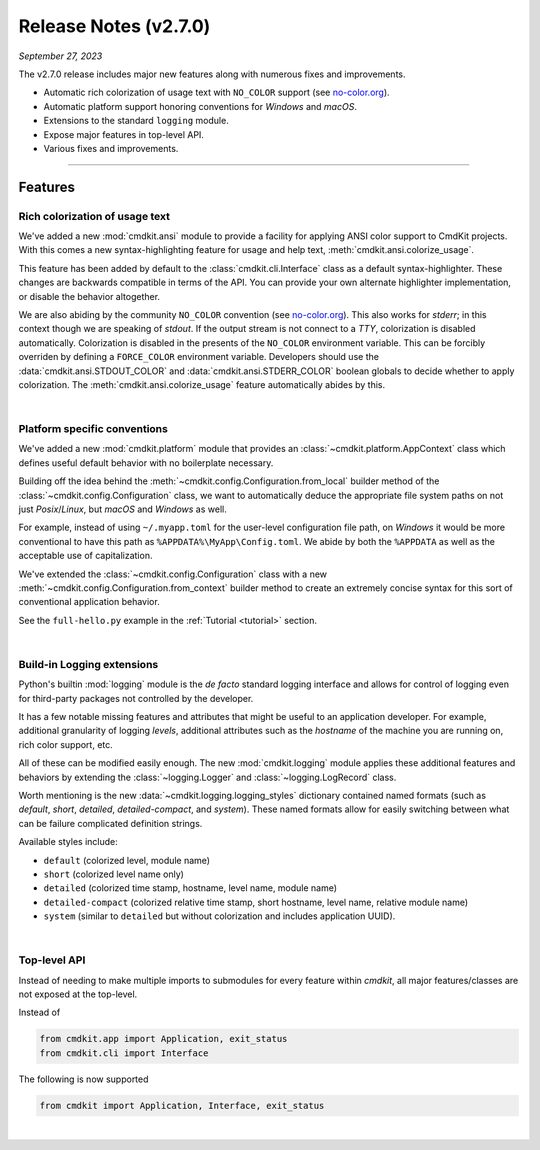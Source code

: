 .. _20230927_2_7_0_release:

Release Notes (v2.7.0)
======================

`September 27, 2023`

The v2.7.0 release includes major new features along with numerous fixes and improvements.

- Automatic rich colorization of usage text with ``NO_COLOR`` support (see `no-color.org <https://no-color.org>`_).
- Automatic platform support honoring conventions for `Windows` and `macOS`.
- Extensions to the standard ``logging`` module.
- Expose major features in top-level API.
- Various fixes and improvements.

-----

Features
--------

Rich colorization of usage text
^^^^^^^^^^^^^^^^^^^^^^^^^^^^^^^

We've added a new :mod:`cmdkit.ansi` module to provide a facility for applying ANSI
color support to CmdKit projects. With this comes a new syntax-highlighting feature
for usage and help text, :meth:`cmdkit.ansi.colorize_usage`.

This feature has been added by default to the :class:`cmdkit.cli.Interface` class
as a default syntax-highlighter. These changes are backwards compatible in terms of
the API. You can provide your own alternate highlighter implementation, or disable
the behavior altogether.

We are also abiding by the community ``NO_COLOR`` convention (see `no-color.org <https://no-color.org>`_).
This also works for `stderr`; in this context though we are speaking of `stdout`.
If the output stream is not connect to a `TTY`, colorization is disabled automatically.
Colorization is disabled in the presents of the ``NO_COLOR`` environment variable.
This can be forcibly overriden by defining a ``FORCE_COLOR`` environment variable.
Developers should use the :data:`cmdkit.ansi.STDOUT_COLOR` and
:data:`cmdkit.ansi.STDERR_COLOR` boolean globals to decide whether to apply colorization.
The :meth:`cmdkit.ansi.colorize_usage` feature automatically abides by this.

|

Platform specific conventions
^^^^^^^^^^^^^^^^^^^^^^^^^^^^^

We've added a new :mod:`cmdkit.platform` module that provides an :class:`~cmdkit.platform.AppContext`
class which defines useful default behavior with no boilerplate necessary.

Building off the idea behind the :meth:`~cmdkit.config.Configuration.from_local` builder method
of the :class:`~cmdkit.config.Configuration` class, we want to automatically deduce the appropriate
file system paths on not just `Posix`/`Linux`, but `macOS` and `Windows` as well.

For example, instead of using ``~/.myapp.toml`` for the user-level configuration file path, on
`Windows` it would be more conventional to have this path as ``%APPDATA%\MyApp\Config.toml``.
We abide by both the ``%APPDATA`` as well as the acceptable use of capitalization.

We've extended the :class:`~cmdkit.config.Configuration` class with a new
:meth:`~cmdkit.config.Configuration.from_context` builder method to create an extremely concise
syntax for this sort of conventional application behavior.

See the ``full-hello.py`` example
in the :ref:`Tutorial <tutorial>` section.


|

Build-in Logging extensions
^^^^^^^^^^^^^^^^^^^^^^^^^^^

Python's builtin :mod:`logging` module is the `de facto` standard logging interface and allows for
control of logging even for third-party packages not controlled by the developer.

It has a few notable missing features and attributes that might be useful to an application
developer. For example, additional granularity of logging `levels`, additional attributes such as
the `hostname` of the machine you are running on, rich color support, etc.

All of these can be modified easily enough. The new :mod:`cmdkit.logging` module applies these
additional features and behaviors by extending the :class:`~logging.Logger` and :class:`~logging.LogRecord`
class.

Worth mentioning is the new :data:`~cmdkit.logging.logging_styles` dictionary contained named
formats (such as `default`, `short`, `detailed`, `detailed-compact`, and `system`). These
named formats allow for easily switching between what can be failure complicated definition
strings.

Available styles include:

- ``default`` (colorized level, module name)
- ``short`` (colorized level name only)
- ``detailed`` (colorized time stamp, hostname, level name, module name)
- ``detailed-compact`` (colorized relative time stamp, short hostname, level name, relative module name)
- ``system`` (similar to ``detailed`` but without colorization and includes application UUID).

|

Top-level API
^^^^^^^^^^^^^

Instead of needing to make multiple imports to submodules for every feature within `cmdkit`,
all major features/classes are not exposed at the top-level.

Instead of

.. code-block:: python

    from cmdkit.app import Application, exit_status
    from cmdkit.cli import Interface

The following is now supported

.. code-block:: python

    from cmdkit import Application, Interface, exit_status

|
